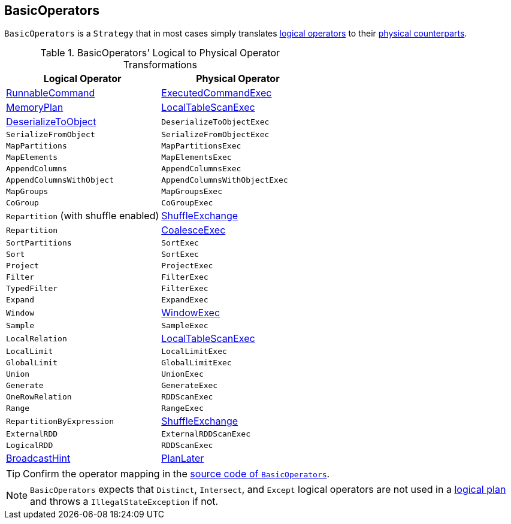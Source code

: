 == [[BasicOperators]] BasicOperators

`BasicOperators` is a `Strategy` that in most cases simply translates link:spark-sql-LogicalPlan.adoc[logical operators] to their link:spark-sql-SparkPlan.adoc[physical counterparts].

[[transformations]]
.BasicOperators' Logical to Physical Operator Transformations
[options="header",width="100%",cols="1,1"]
|===
| Logical Operator
| Physical Operator

| [[RunnableCommand]] link:spark-sql-LogicalPlan-RunnableCommand.adoc[RunnableCommand]
| link:spark-sql-SparkPlan-ExecutedCommandExec.adoc[ExecutedCommandExec]

| link:spark-sql-streaming-MemoryPlan.adoc[MemoryPlan]
| link:spark-sql-SparkPlan-LocalTableScanExec.adoc[LocalTableScanExec]

| link:spark-sql-LogicalPlan-DeserializeToObject.adoc[DeserializeToObject]
| `DeserializeToObjectExec`

| `SerializeFromObject` | `SerializeFromObjectExec`
| `MapPartitions` | `MapPartitionsExec`
| `MapElements` | `MapElementsExec`
| `AppendColumns` | `AppendColumnsExec`
| `AppendColumnsWithObject` | `AppendColumnsWithObjectExec`
| `MapGroups` | `MapGroupsExec`
| `CoGroup` | `CoGroupExec`

| `Repartition` (with shuffle enabled)
| link:spark-sql-SparkPlan-ShuffleExchange.adoc[ShuffleExchange]

| `Repartition`
| link:spark-sql-SparkPlan-CoalesceExec.adoc[CoalesceExec]

| `SortPartitions` | `SortExec`
| `Sort` | `SortExec`
| `Project` | `ProjectExec`
| `Filter` | `FilterExec`
| `TypedFilter` | `FilterExec`
| `Expand` | `ExpandExec`
| `Window`
| link:spark-sql-SparkPlan-WindowExec.adoc[WindowExec]

| `Sample` | `SampleExec`
| `LocalRelation`
| link:spark-sql-SparkPlan-LocalTableScanExec.adoc[LocalTableScanExec]

| `LocalLimit` | `LocalLimitExec`
| `GlobalLimit` | `GlobalLimitExec`
| `Union` | `UnionExec`
| `Generate` | `GenerateExec`
| `OneRowRelation` | `RDDScanExec`
| `Range` | `RangeExec`

| `RepartitionByExpression`
| link:spark-sql-SparkPlan-ShuffleExchange.adoc[ShuffleExchange]

| `ExternalRDD` | `ExternalRDDScanExec`
| `LogicalRDD` | `RDDScanExec`

| link:spark-sql-LogicalPlan-BroadcastHint.adoc[BroadcastHint]
| link:spark-sql-SparkStrategy.adoc#PlanLater[PlanLater]
|===

TIP: Confirm the operator mapping in the link:++https://github.com/apache/spark/blob/master/sql/core/src/main/scala/org/apache/spark/sql/execution/SparkStrategies.scala#L321++[source code of `BasicOperators`].

NOTE: `BasicOperators` expects that `Distinct`, `Intersect`, and `Except` logical operators are not used in a link:spark-sql-LogicalPlan.adoc[logical plan] and throws a `IllegalStateException` if not.
